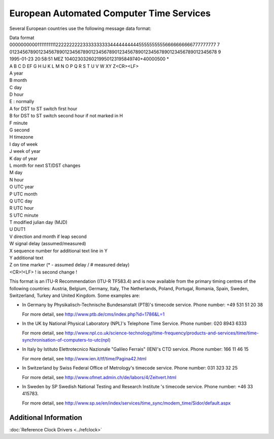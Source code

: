 European Automated Computer Time Services
=========================================

Several European countries use the following message data format:

| Data format
| 0000000000111111111122222222223333333333444444444455555555556666666666777777777
  7
| 0123456789012345678901234567890123456789012345678901234567890123456789012345678
  9
| 1995-01-23 20:58:51 MEZ 10402303260219950123195849740+40000500 \*
| A B C D EF G H IJ K L M N O P Q R S T U V W XY Z<CR><LF>
| A year
| B month
| C day
| D hour
| E : normally
| A for DST to ST switch first hour
| B for DST to ST switch second hour if not marked in H
| F minute
| G second
| H timezone
| I day of week
| J week of year
| K day of year
| L month for next ST/DST changes
| M day
| N hour
| O UTC year
| P UTC month
| Q UTC day
| R UTC hour
| S UTC minute
| T modified julian day (MJD)
| U DUT1
| V direction and month if leap second
| W signal delay (assumed/measured)
| X sequence number for additional text line in Y
| Y additional text
| Z on time marker (\* - assumed delay / # measured delay)
| <CR>!<LF> ! is second change !

This format is an ITU-R Recommendation (ITU-R TF583.4) and is now
available from the primary timing centres of the following countries:
Austria, Belgium, Germany, Italy, The Netherlands, Poland, Portugal,
Romania, Spain, Sweden, Switzerland, Turkey and United Kingdom. Some
examples are:

-  In Germany by Physikalisch-Technische Bundesanstalt (PTB)'s timecode
   service. Phone number: +49 531 51 20 38

   For more detail, see http://www.ptb.de/cms/index.php?id=1786&L=1

-  In the UK by National Physical Laboratory (NPL)'s Telephone Time
   Service. Phone number: 020 8943 6333

   For more detail, see
   `<http://www.npl.co.uk/science-technology/time-frequency/products-and-services/time/time-synchronisation-of-computers-to-utc(npl)>`__

-  In Italy by Istituto Elettrotecnico Nazionale "Galileo Ferrais"
   (IEN)'s CTD service. Phone number: 166 11 46 15

   For more detail, see http://www.ien.it/tf/time/Pagina42.html

-  In Switzerland by Swiss Federal Office of Metrology's timecode
   service. Phone number: 031 323 32 25

   For more detail, see
   `http://www.ofmet.admin.ch/de/labors/4/Zeitvert.html <http://www.metas.ch/en/labors/official-time/modem/index.html>`__

-  In Sweden by SP Swedish National Testing and Research Institute 's
   timecode service. Phone number: +46 33 415783.

   For more detail, see
   http://www.sp.se/en/index/services/time_sync/modem_time/Sidor/default.aspx

Additional Information
----------------------

:doc:`Reference Clock Drivers <../refclock>`
